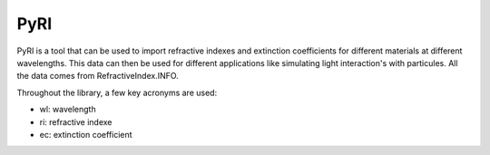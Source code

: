 PyRI
====

PyRI is a tool that can be used to import refractive indexes and extinction
coefficients for different materials at different wavelengths. This data can then
be used for different applications like simulating light interaction's with
particules. All the data comes from RefractiveIndex.INFO.

Throughout the library, a few key acronyms are used:

* wl: wavelength
* ri: refractive indexe
* ec: extinction coefficient
